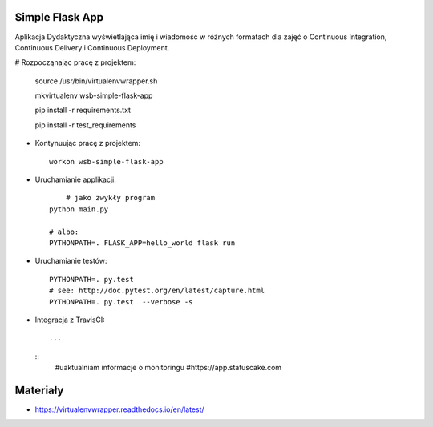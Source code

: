 Simple Flask App
================

Aplikacja Dydaktyczna wyświetlająca imię i wiadomość w różnych formatach dla zajęć 
o Continuous Integration, Continuous Delivery i Continuous Deployment.

# Rozpocząnając pracę z projektem:

  
    source /usr/bin/virtualenvwrapper.sh
    
    mkvirtualenv wsb-simple-flask-app
    
    pip install -r requirements.txt
    
    pip install -r test_requirements

- Kontynuując pracę z projektem:

  ::

    workon wsb-simple-flask-app

- Uruchamianie applikacji:

  :: 

  	# jako zwykły program
    python main.py

    # albo:
    PYTHONPATH=. FLASK_APP=hello_world flask run

- Uruchamianie testów:

  ::

    PYTHONPATH=. py.test
    # see: http://doc.pytest.org/en/latest/capture.html
    PYTHONPATH=. py.test  --verbose -s

- Integracja z TravisCI:

  ::

    ...

  ::
     #uaktualniam informacje o monitoringu
     #https://app.statuscake.com 

Materiały
=========

- https://virtualenvwrapper.readthedocs.io/en/latest/



    



